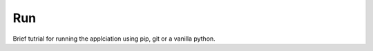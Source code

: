 ============
Run
============

Brief tutrial for running the applciation using pip, git or a vanilla python.
